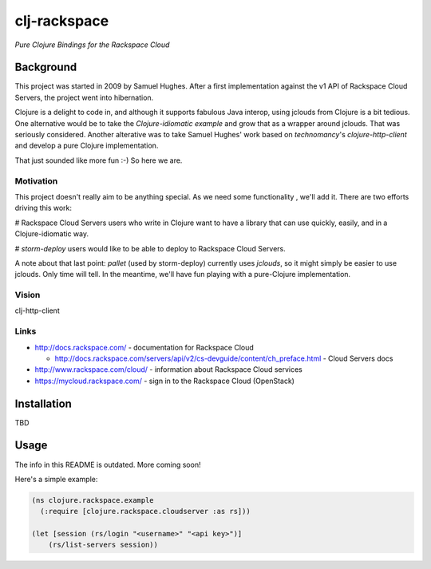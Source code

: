 #############
clj-rackspace
#############

*Pure Clojure Bindings for the Rackspace Cloud*

Background
==========

This project was started in 2009 by Samuel Hughes. After a first implementation
against the v1 API of Rackspace Cloud Servers, the project went into
hibernation. 

Clojure is a delight to code in, and although it supports fabulous
Java interop, using jclouds from Clojure is a bit tedious. One alternative
would be to take the `Clojure-idiomatic example` and grow that as a wrapper
around jclouds. That was seriously considered. Another alterative was to take
Samuel Hughes' work based on `technomancy`'s `clojure-http-client` and develop
a pure Clojure implementation.

That just sounded like more fun :-) So here we are.

.. Links
.. -----
.. _Clojure-idiomatic example: https://github.com/jclouds/jclouds-examples/tree/master/compute-clojure
.. _technomancy: https://github.com/technomancy
.. _clojure-http-client: https://github.com/technomancy/clojure-http-client

Motivation
----------

This project doesn't really aim to be anything special. As we need some
functionality , we'll add it. There are two efforts driving this work:

# Rackspace Cloud Servers users who write in Clojure want to have a library
that can use quickly, easily, and in a Clojure-idiomatic way.

# `storm-deploy` users would like to be able to deploy to Rackspace Cloud
Servers.

A note about that last point: `pallet` (used by storm-deploy) currently uses
`jclouds`, so it might simply be easier to use jclouds. Only time will tell. In
the meantime, we'll have fun playing with a pure-Clojure implementation.

.. Links
.. -----
.. _storm-deploy: https://github.com/nathanmarz/storm-deploy
.. _pallet: https://github.com/pallet/pallet
.. _jclouds: https://github.com/jclouds/jclouds

Vision
------

clj-http-client

.. Links
.. -----

Links
-----

* http://docs.rackspace.com/ - documentation for Rackspace Cloud

  * http://docs.rackspace.com/servers/api/v2/cs-devguide/content/ch_preface.html - Cloud Servers docs

* http://www.rackspace.com/cloud/ - information about Rackspace Cloud services

* https://mycloud.rackspace.com/ - sign in to the Rackspace Cloud (OpenStack)

Installation
============

TBD

Usage
=====

The info in this README is outdated. More coming soon!

Here's a simple example:

.. code:: clojure

    (ns clojure.rackspace.example
      (:require [clojure.rackspace.cloudserver :as rs]))

    (let [session (rs/login "<username>" "<api key>")]
        (rs/list-servers session))
